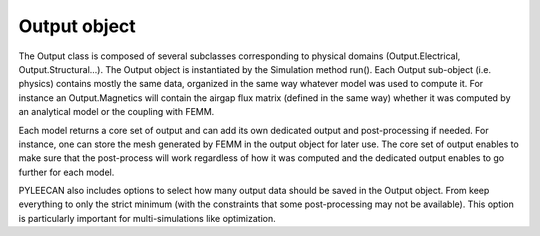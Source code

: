 ##############
Output object
##############

The  Output  class  is  composed  of  several  subclasses  corresponding  to physical  domains (Output.Electrical,
Output.Structural...).  The  Output  object  is instantiated  by  the  Simulation  method run(). Each  Output
sub-object  (i.e.  physics) contains mostly the same data, organized in the same way whatever model was used to compute it.
For instance an Output.Magnetics will contain the airgap flux matrix (defined in the same way) whether it was computed by
an analytical model or the coupling with FEMM.

Each model returns a core set of output and can add its own dedicated output and post-processing if needed. For instance, one
can store the mesh generated by FEMM in the output object for later use. The core set of output enables to make sure that the
post-process will work regardless of how it was computed and the dedicated output enables to go further for each model.

PYLEECAN also includes options to select how many output data should be saved in the Output object. From keep everything
to only the strict minimum (with the constraints that some post-processing may not be available). This option is particularly
important for multi-simulations like optimization.

